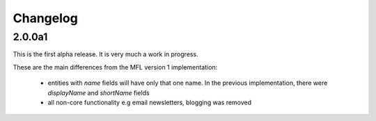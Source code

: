Changelog
============

2.0.0a1
----------
This is the first alpha release. It is very much a work in progress.

These are the main differences from the MFL version 1 implementation:

 * entities with `name` fields will have only that one name. In the previous implementation, there were `displayName` and `shortName` fields
 * all non-core functionality e.g email newsletters, blogging was removed
